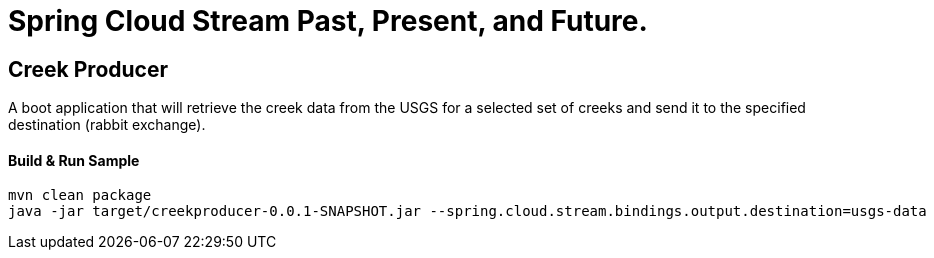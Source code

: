 = Spring Cloud Stream Past, Present, and Future.

== Creek Producer
A boot application that will retrieve the creek data from the USGS for a selected set of creeks and send it to the specified destination (rabbit exchange).

==== Build & Run Sample
[source,bash]
----
mvn clean package
java -jar target/creekproducer-0.0.1-SNAPSHOT.jar --spring.cloud.stream.bindings.output.destination=usgs-data  --spring.cloud.stream.bindings.output.group=foo --server.port=0
----
